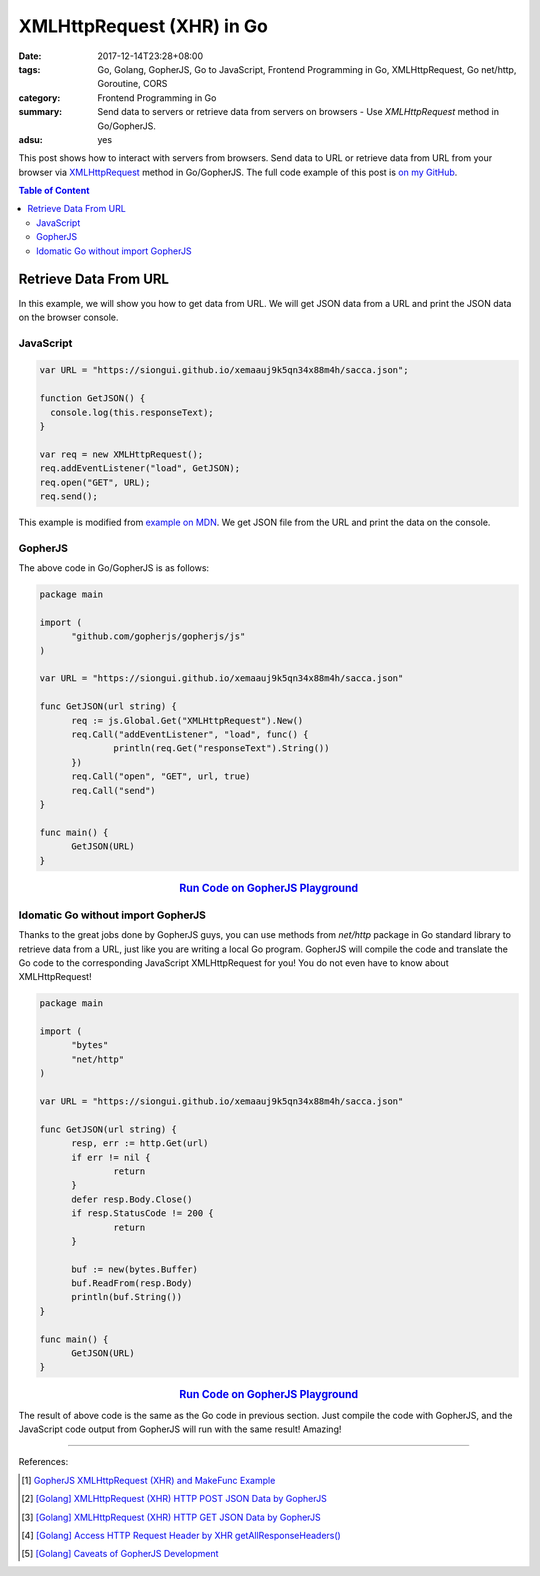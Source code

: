 XMLHttpRequest (XHR) in Go
##########################

:date: 2017-12-14T23:28+08:00
:tags: Go, Golang, GopherJS, Go to JavaScript, Frontend Programming in Go,
       XMLHttpRequest, Go net/http, Goroutine, CORS
:category: Frontend Programming in Go
:summary: Send data to servers or retrieve data from servers on browsers - Use
          *XMLHttpRequest* method in Go/GopherJS.
:adsu: yes


This post shows how to interact with servers from browsers. Send data to URL or
retrieve data from URL from your browser via XMLHttpRequest_ method in
Go/GopherJS.
The full code example of this post is `on my GitHub`_.

.. contents:: **Table of Content**

Retrieve Data From URL
======================

In this example, we will show you how to get data from URL. We will get JSON
data from a URL and print the JSON data on the browser console.


JavaScript
++++++++++

.. code-block:: javascript

  var URL = "https://siongui.github.io/xemaauj9k5qn34x88m4h/sacca.json";

  function GetJSON() {
    console.log(this.responseText);
  }

  var req = new XMLHttpRequest();
  req.addEventListener("load", GetJSON);
  req.open("GET", URL);
  req.send();

This example is modified from `example on MDN`_. We get JSON file from the URL
and print the data on the console.

.. adsu:: 2


GopherJS
++++++++

The above code in Go/GopherJS is as follows:

.. code-block:: go

  package main

  import (
  	"github.com/gopherjs/gopherjs/js"
  )

  var URL = "https://siongui.github.io/xemaauj9k5qn34x88m4h/sacca.json"

  func GetJSON(url string) {
  	req := js.Global.Get("XMLHttpRequest").New()
  	req.Call("addEventListener", "load", func() {
  		println(req.Get("responseText").String())
  	})
  	req.Call("open", "GET", url, true)
  	req.Call("send")
  }

  func main() {
  	GetJSON(URL)
  }

.. rubric:: `Run Code on GopherJS Playground <https://gopherjs.github.io/playground/#/Q_zZMcJVK7>`__
   :class: align-center

.. adsu:: 3


Idomatic Go without import GopherJS
+++++++++++++++++++++++++++++++++++

Thanks to the great jobs done by GopherJS guys, you can use methods from
*net/http* package in Go standard library to retrieve data from a URL, just like
you are writing a local Go program. GopherJS will compile the code and translate
the Go code to the corresponding JavaScript XMLHttpRequest for you! You do not
even have to know about XMLHttpRequest!

.. code-block:: go

  package main

  import (
  	"bytes"
  	"net/http"
  )

  var URL = "https://siongui.github.io/xemaauj9k5qn34x88m4h/sacca.json"

  func GetJSON(url string) {
  	resp, err := http.Get(url)
  	if err != nil {
  		return
  	}
  	defer resp.Body.Close()
  	if resp.StatusCode != 200 {
  		return
  	}

  	buf := new(bytes.Buffer)
  	buf.ReadFrom(resp.Body)
  	println(buf.String())
  }

  func main() {
  	GetJSON(URL)
  }

.. rubric:: `Run Code on GopherJS Playground <https://gopherjs.github.io/playground/#/iC-_yZM_iJ>`__
   :class: align-center

The result of above code is the same as the Go code in previous section. Just
compile the code with GopherJS, and the JavaScript code output from GopherJS
will run with the same result! Amazing!

.. adsu:: 4


----

References:

.. [1] `GopherJS XMLHttpRequest (XHR) and MakeFunc Example <{filename}../../../2016/02/18/gopherjs-XMLHttpRequest-XHR-and-MakeFunc-example%en.rst>`_
.. [2] `[Golang] XMLHttpRequest (XHR) HTTP POST JSON Data by GopherJS <{filename}../../../2016/01/21/go-xhr-http-post-json-by-gopherjs%en.rst>`_
.. [3] `[Golang] XMLHttpRequest (XHR) HTTP GET JSON Data by GopherJS <{filename}../../../2016/01/20/go-xhr-http-get-json-by-gopherjs%en.rst>`_
.. [4] `[Golang] Access HTTP Request Header by XHR getAllResponseHeaders() <{filename}../../../2016/01/25/go-http-request-header-by-xhr-getAllResponseHeaders%en.rst>`_
.. [5] `[Golang] Caveats of GopherJS Development <{filename}../../../2016/02/07/go-caveat-of-gopherjs-development%en.rst>`_

.. _GopherJS: http://www.gopherjs.org/
.. _JavaScript: https://en.wikipedia.org/wiki/JavaScript
.. _Go: https://golang.org/
.. _godom: https://github.com/siongui/godom
.. _on my GitHub: https://github.com/siongui/frontend-programming-in-go/tree/master/008-xmlhttprequest-xhr
.. _XMLHttpRequest: https://www.google.com/search?q=XMLHttpRequest
.. _example on MDN: https://developer.mozilla.org/en-US/docs/Web/API/XMLHttpRequest/Using_XMLHttpRequest
